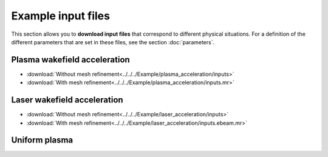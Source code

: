 Example input files
===================

This section allows you to **download input files** that correspond to different
physical situations. For a definition of the different parameters
that are set in these files, see the section :doc:`parameters`.

Plasma wakefield acceleration
-----------------------------

* :download:`Without mesh refinement<../../../Example/plasma_acceleration/inputs>`
* :download:`With mesh refinement<../../../Example/plasma_acceleration/inputs.mr>`


Laser wakefield acceleration
----------------------------

* :download:`Without mesh refinement<../../../Example/laser_acceleration/inputs>`
* :download:`With mesh refinement<../../../Example/laser_acceleration/inputs.ebeam.mr>`

Uniform plasma
--------------
